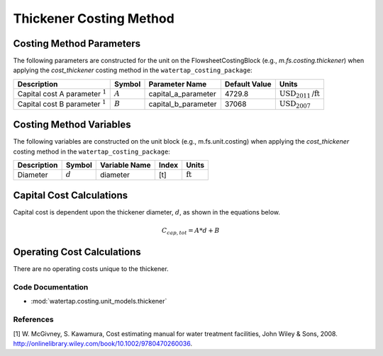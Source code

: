 Thickener Costing Method
=========================

Costing Method Parameters
+++++++++++++++++++++++++

The following parameters are constructed for the unit on the FlowsheetCostingBlock (e.g., `m.fs.costing.thickener`) when applying the `cost_thickener` costing method in the ``watertap_costing_package``:

.. csv-table::
   :header: "Description", "Symbol", "Parameter Name", "Default Value", "Units"

   "Capital cost A parameter :math:`^1`", ":math:`A`", "capital_a_parameter", "4729.8", ":math:`\text{USD}_{2011}\text{/ft}`"
   "Capital cost B parameter :math:`^1`", ":math:`B`", "capital_b_parameter", "37068", ":math:`\text{USD}_{2007}`"

Costing Method Variables
++++++++++++++++++++++++

The following variables are constructed on the unit block (e.g., m.fs.unit.costing) when applying the `cost_thickener` costing method in the ``watertap_costing_package``:

.. csv-table::
   :header: "Description", "Symbol", "Variable Name", "Index", "Units"

   "Diameter", ":math:`d`", "diameter", "[t]", ":math:`\text{ft}`"

Capital Cost Calculations
+++++++++++++++++++++++++

Capital cost is dependent upon the thickener diameter, :math:`d`, as shown in the equations below.

    .. math::

        C_{cap,tot} = A * d + B

 
Operating Cost Calculations
+++++++++++++++++++++++++++

There are no operating costs unique to the thickener.

 
Code Documentation
------------------

* :mod:`watertap.costing.unit_models.thickener`

References
----------
[1] W. McGivney, S. Kawamura, Cost estimating manual for water treatment facilities,
John Wiley & Sons, 2008. http://onlinelibrary.wiley.com/book/10.1002/9780470260036.